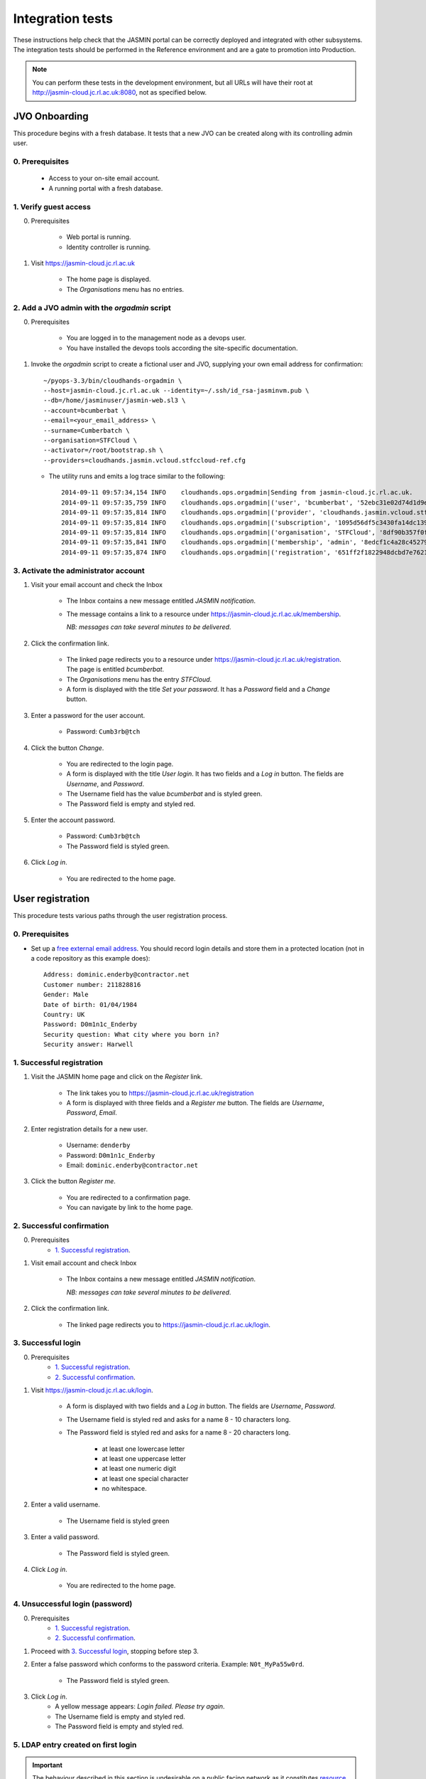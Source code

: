 ..  Titling
    ##++::==~~--''``

Integration tests
=================

These instructions help check that the JASMIN portal can be correctly deployed
and integrated with other subsystems. The integration tests should be
performed in the Reference environment and are a gate to promotion into
Production.

.. note::

   You can perform these tests in the development environment, but all URLs
   will have their root at http://jasmin-cloud.jc.rl.ac.uk:8080, not as
   specified below.

JVO Onboarding
~~~~~~~~~~~~~~

This procedure begins with a fresh database. It tests that a new JVO can be
created along with its controlling admin user.

0. Prerequisites
----------------

    * Access to your on-site email account.
    * A running portal with a fresh database.

1. Verify guest access
----------------------

0. Prerequisites

    * Web portal is running.
    * Identity controller is running.

1. Visit https://jasmin-cloud.jc.rl.ac.uk

    * The home page is displayed.
    * The `Organisations` menu has no entries.

2. Add a JVO admin with the `orgadmin` script
---------------------------------------------

0. Prerequisites

    * You are logged in to the management node as a devops user.
    * You have installed the devops tools according the site-specific
      documentation.

1. Invoke the `orgadmin` script to create a fictional user and JVO, supplying your
   own email address for confirmation::

        ~/pyops-3.3/bin/cloudhands-orgadmin \
        --host=jasmin-cloud.jc.rl.ac.uk --identity=~/.ssh/id_rsa-jasminvm.pub \
        --db=/home/jasminuser/jasmin-web.sl3 \
        --account=bcumberbat \
        --email=<your_email_address> \
        --surname=Cumberbatch \
        --organisation=STFCloud \
        --activator=/root/bootstrap.sh \
        --providers=cloudhands.jasmin.vcloud.stfccloud-ref.cfg

   * The utility runs and emits a log trace similar to the following::

        2014-09-11 09:57:34,154 INFO    cloudhands.ops.orgadmin|Sending from jasmin-cloud.jc.rl.ac.uk.
        2014-09-11 09:57:35,759 INFO    cloudhands.ops.orgadmin|('user', 'bcumberbat', '52ebc31e02d74d1d9ec36fde6e4fe37d')
        2014-09-11 09:57:35,814 INFO    cloudhands.ops.orgadmin|('provider', 'cloudhands.jasmin.vcloud.stfccloud-ref.cfg', 'ac336c7059ef40eabd139f0aa133c474')
        2014-09-11 09:57:35,814 INFO    cloudhands.ops.orgadmin|('subscription', '1095d56df5c3430fa14dc139202a1cd7')
        2014-09-11 09:57:35,814 INFO    cloudhands.ops.orgadmin|('organisation', 'STFCloud', '8df90b357f0f46e89f1c558a6cd7e78f')
        2014-09-11 09:57:35,841 INFO    cloudhands.ops.orgadmin|('membership', 'admin', '8edcf1c4a28c45279b0498808e14e86d')
        2014-09-11 09:57:35,874 INFO    cloudhands.ops.orgadmin|('registration', '651ff2f1822948dcbd7e76212359ea82')

3. Activate the administrator account
-------------------------------------

1. Visit your email account and check the Inbox

    * The Inbox contains a new message entitled `JASMIN notification`.
    * The message contains a link to a resource under
      https://jasmin-cloud.jc.rl.ac.uk/membership.
       
      *NB: messages can take several minutes to be delivered*.

2. Click the confirmation link.

    * The linked page redirects you to a resource under
      https://jasmin-cloud.jc.rl.ac.uk/registration. The page is entitled
      `bcumberbat`.
    * The `Organisations` menu has the entry `STFCloud`.
    * A form is displayed with the title `Set your password`.
      It has a `Password` field and a `Change` button.

3. Enter a password for the user account.

    * Password: ``Cumb3rb@tch``

4. Click the button `Change`.

    * You are redirected to the login page.
    * A form is displayed with the title `User login`.
      It has two fields and a `Log in` button.
      The fields are `Username`, and `Password`.
    * The Username field has the value `bcumberbat` and is styled green.
    * The Password field is empty and styled red.

5. Enter the account password.

    * Password: ``Cumb3rb@tch``
    * The Password field is styled green.

6. Click `Log in`.

    * You are redirected to the home page.

User registration
~~~~~~~~~~~~~~~~~

This procedure tests various paths through the user registration process.

0. Prerequisites
----------------

* Set up a `free external email address`_.
  You should record login details and store them in a protected location
  (not in a code repository as this example does)::

    Address: dominic.enderby@contractor.net
    Customer number: 211828816
    Gender: Male
    Date of birth: 01/04/1984
    Country: UK
    Password: D0m1n1c_Enderby
    Security question: What city where you born in?
    Security answer: Harwell

1. Successful registration
--------------------------

1. Visit the JASMIN home page and click on the `Register` link.
    
    * The link takes you to https://jasmin-cloud.jc.rl.ac.uk/registration
    * A form is displayed with three fields and a `Register me` button.
      The fields are `Username`, `Password`, `Email`.

2. Enter registration details for a new user.

    * Username: ``denderby``
    * Password: ``D0m1n1c_Enderby``
    * Email: ``dominic.enderby@contractor.net``

3. Click the button `Register me`.

    * You are redirected to a confirmation page.
    * You can navigate by link to the home page.

2. Successful confirmation
--------------------------

0. Prerequisites
    * `1. Successful registration`_.


1. Visit email account and check Inbox

    * The Inbox contains a new message entitled `JASMIN notification`.
       
      *NB: messages can take several minutes to be delivered*.

    .. image:: _static/register_confirm_email-lab.png

2. Click the confirmation link.

    * The linked page redirects you to https://jasmin-cloud.jc.rl.ac.uk/login.

3. Successful login
-------------------

0. Prerequisites
    * `1. Successful registration`_.
    * `2. Successful confirmation`_.

1. Visit https://jasmin-cloud.jc.rl.ac.uk/login.

    * A form is displayed with two fields and a `Log in` button.
      The fields are `Username`, `Password`.
    * The Username field is styled red and asks for a name 8 - 10 characters
      long.
    * The Password field is styled red and asks for a name 8 - 20 characters
      long.

        * at least one lowercase letter
        * at least one uppercase letter
        * at least one numeric digit
        * at least one special character
        * no whitespace.

2. Enter a valid username.

    * The Username field is styled green

3. Enter a valid password.

    * The Password field is styled green.

4. Click `Log in`.

    * You are redirected to the home page.

4. Unsuccessful login (password)
--------------------------------

0. Prerequisites
    * `1. Successful registration`_.
    * `2. Successful confirmation`_.

1. Proceed with `3. Successful login`_, stopping before step 3.

2. Enter a false password which conforms to the password criteria.
   Example: ``N0t_MyPa55w0rd``.

    * The Password field is styled green.

3. Click `Log in`.
    * A yellow message appears: `Login failed. Please try again`.
    * The Username field is empty and styled red.
    * The Password field is empty and styled red.

5. LDAP entry created on first login
------------------------------------

.. important::

   The behaviour described in this section is undesirable on a public facing
   network as it constitutes `resource exhaustion`_ of unique `cn` names
   and (ultimately) `uidNumbers`.
 
0. Prerequisites
    * `1. Successful registration`_.
    * `2. Successful confirmation`_.
    * `3. Successful login`_.

1. View LDAP record for `denderby`. Use the `ldapvi` program like this::

    ldapvi -d -h ldap-test.jc.rl.ac.uk -w password \
    --user "cn=dehaynes,ou=ceda,ou=People,o=hpc,dc=rl,dc=ac,dc=uk"

   Use the `G` key to navigate to the end of the file.

    * An LDAP record has been created as follows (numbers and password will
      vary)::

        cn=denderby,ou=jasmin2,ou=People,o=hpc,dc=rl,dc=ac,dc=uk
        objectClass: top
        objectClass: person
        objectClass: inetOrgPerson
        objectClass: organizationalPerson
        objectClass: posixAccount
        description: JASMIN2 vCloud registration
        sn: UNKNOWN
        cn: denderby
        uid: denderby
        uidNumber: 7010002
        gidNumber: 7010002
        homeDirectory: /home/denderby
        mail: dominic.enderby@contractor.net
        userPassword: {SSHA}Psxobi4ydMILrlSjufFzlyi/4d6Bo8ko


6. Successful key add to account
--------------------------------

0. Prerequisites
    * `1. Successful registration`_.
    * `2. Successful confirmation`_.
    * `3. Successful login`_.

1. Visit the `Account` page.

    * The account shows a `UId`.
    * The account shows a `Name`.
    * The account shows a `Email`.
    * The account shows a `Password` (obscured).
    * The account has a form entitled `Paste your key`.

2. Paste a `ssh-rsa` key into the form and click `Add`.

    * The key is added to the account.

Appliance lifecycle
~~~~~~~~~~~~~~~~~~~

This procedure allows a test of the integration with the VMWare back end. It
is only available in the `Lab` environment.

1. Login (demo user)
--------------------

0. Prerequisites
    * Demo portal is running

1. Visit https://jasmin-cloud.jc.rl.ac.uk/login.

    * A form is displayed with two fields and a `Log in` button.
      The fields are `Username`, `Password`.

2. Enter the admin username for the demo: ``bcampbel``.

    * The Username field is styled green.

3. Enter the password for the demo: ``IWannaS33TheDemo!``.

    * The Password field is styled green.

4. Click `Log in`.

    * You are redirected to the home page.

2. Launch an item from the catalogue
------------------------------------

0. Prerequisites
    * `1. Login (demo user)`_.

1. From the `Organisations` dropdown, select `EOSCloud`.

    * You are sent to the EOSCloud JVO page.

2. From the breadcrumb menu, select `Catalogue`.

    * The catalogue page is populated with five items.
    * Clicking each item shows a name in bold, a description, and an `OK`
      button.

3. Select a catalogue item and click `OK`.

    * You are sent to the `Configure appliance` page.
    * There is a form called `General information` with three fields and an
      `OK` button. The fields are `Name`, `Description`, and `Ipaddr`.

4. Create a new appliance by filling the fields as follows:

    * Name: ``test_01``
    * Description: ``test appliance``

5. Click the button `OK`.

    * You are redirected to the EOSCloud JVO page.

3. Monitor the appliance lifecycle
----------------------------------

0. Prerequisites
    * `1. Login (demo user)`_.
    * `2. Launch an item from the catalogue`_.

1. Note the initial state

    * The appliance begins in the `pre_provision` state.

2. Observe state updates.

    * The appliance state updates itself to show `provisioning` (~5s).
    * The appliance state updates itself to show `operational` (~60s).
    * The appliance item has a `Stop` and a `Check` button.
    * The appliance has a non-routable IP address. Note this value.

4. Check the deployed appliance
-------------------------------

0. Prerequisites
    * `1. Login (demo user)`_.
    * `2. Launch an item from the catalogue`_.
    * `3. Monitor the appliance lifecycle`_.

1. Check the VApp in the `vCloud Director` GUI.

    * The vApp called `test_01` exists.
    * The vApp state is `Stopped`.

2. Check the customization script as follows:

   #. Click the vApp named `test_01`.
   #. Select the `Virtual Machine` tab.
   #. Click on the name of the VM inside the vApp.
   #. Click the `Guest OS Customization` tab.
   #. Scroll down to the `Customization Script` section.

    * The script contains an RSA public key.

3. Check the Edge gateway in the `vCloud Director` GUI as follows:

   #. Click the `Administration` tab and select the item named
      `un-managed_tenancy_test_org-std-compute-PAYG`.
   #. Click the `Edge Gateways` tab and select `jasmin-priv-external-network`.
   #. Click the dropdown settings menu and select `Edge Gateway Services...`

    * The `NAT` tab shows a DNAT rule for the IP address you noted in
      `3. Monitor the appliance lifecycle`_ above. It allows port 22 only.
      Note the public IP it routes to.
    * The `Firewall` tab shows a rule for the routable IP you noted here.
      It allows port 22 only.

5. Set the appliance running
----------------------------

0. Prerequisites
    * `1. Login (demo user)`_.
    * `2. Launch an item from the catalogue`_.
    * `3. Monitor the appliance lifecycle`_.
    * `4. Check the deployed appliance`_.

1. Click the button `Start`.

    * The appliance state updates itself to show `pre_start`.
    * The appliance state updates itself to show `running` (~2s).
    * The buttons are displayed as follows; `Stop`, `Check`.

1. Refresh the view `vCloud Director` GUI. Check the VApp status.

    * The vApp state is `Running`.

.. _free external email address: http://www.mail.com/int/
.. _resource exhaustion: https://www.owasp.org/index.php/Resource_exhaustion 
